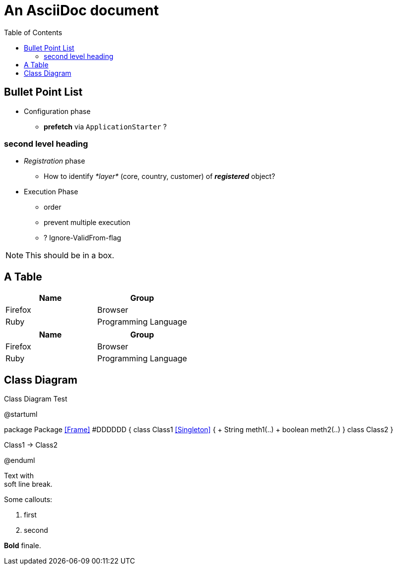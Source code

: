 = An AsciiDoc document
:encoding: utf-8
:lang: en
:toc: 
:source-language: java
ifdef::env-github[]
:tip-caption: :bulb:
:note-caption: :information_source:
:important-caption: :heavy_exclamation_mark:
:caution-caption: :fire:
:warning-caption: :warning:
endif::[]

== Bullet Point List

* Configuration  phase

** *prefetch* via `ApplicationStarter` ?

=== second level heading

* _Registration_ phase

** How to identify _*layer*_ (core, country, customer) of *_registered_* object?

* Execution Phase

** order
** prevent multiple execution
** ? Ignore-ValidFrom-flag 

NOTE: This should be in a box.

== A Table

[cols=2*,options=header]
|===
|Name
|Group

|Firefox
|Browser

|Ruby
|Programming Language

|===

|===
|Name |Group

|Firefox
|Browser

|Ruby
|Programming Language

|===

== Class Diagram

.Class Diagram Test
[plantuml, file="test-class-diagram.png", alt="Class Diagram"]
--
@startuml

package Package <<Frame>> #DDDDDD {
    class Class1 <<Singleton>> {
      + String meth1(..)
      + boolean meth2(..) 
    } 
    class Class2 
}

Class1 -> Class2

@enduml
--

Text with +
soft line break.

Some callouts:

<1> first
<2> second

*Bold* finale.
